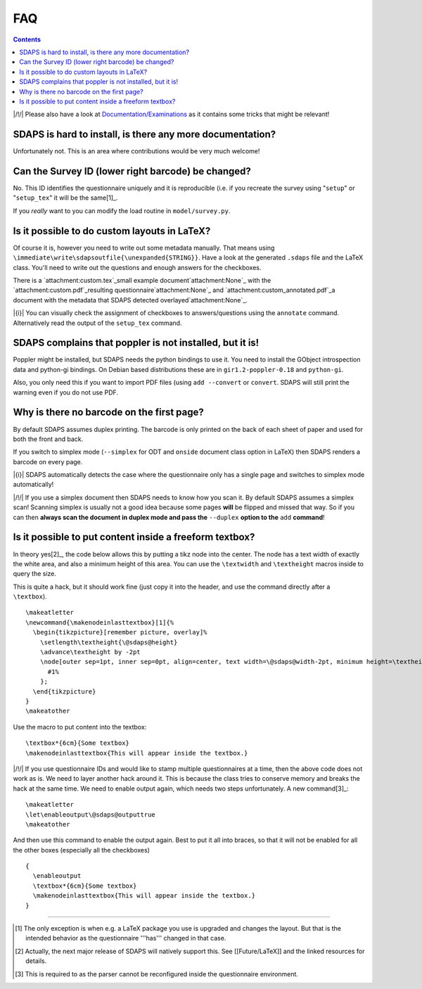 FAQ
===

.. contents::

|/!/| Please also have a look at `Documentation/Examinations`_ as it contains some tricks that might be relevant!

SDAPS is hard to install, is there any more documentation?
----------------------------------------------------------

Unfortunately not. This is an area where contributions would be very much welcome!

Can the Survey ID (lower right barcode) be changed?
---------------------------------------------------

No. This ID identifies the questionnaire uniquely and it is reproducible (i.e. if you recreate the survey using "``setup``" or "``setup_tex``" it will be the same[1]_.

If you *really* want to you can modify the load routine in ``model/survey.py``.

Is it possible to do custom layouts in LaTeX?
---------------------------------------------

Of course it is, however you need to write out some metadata manually. That means using ``\immediate\write\sdapsoutfile{\unexpanded{STRING}}``. Have a look at the generated ``.sdaps`` file and the LaTeX class. You'll need to write out the questions and enough answers for the checkboxes.

There is a `attachment:custom.tex`_small example document`attachment:None`_ with the `attachment:custom.pdf`_resulting questionnaire`attachment:None`_ and `attachment:custom_annotated.pdf`_a document with the metadata that SDAPS detected overlayed`attachment:None`_.

|{i}| You can visually check the assignment of checkboxes to answers/questions using the  ``annotate`` command. Alternatively read the output of the ``setup_tex`` command.

SDAPS complains that poppler is not installed, but it is!
---------------------------------------------------------

Poppler might be installed, but SDAPS needs the python bindings to use it. You need to install the GObject introspection data and python-gi bindings. On Debian based distributions these are in ``gir1.2-poppler-0.18`` and ``python-gi``.

Also, you only need this if you want to import PDF files (using ``add --convert`` or ``convert``. SDAPS will still print the warning even if you do not use PDF.

Why is there no barcode on the first page?
------------------------------------------

By default SDAPS assumes duplex printing. The barcode is only printed on the back of each sheet of paper and used for both the front and back.

If you switch to simplex mode (``--simplex`` for ODT and ``onside`` document class option in LaTeX) then SDAPS renders a barcode on every page.

|{i}| SDAPS automatically detects the case where the questionnaire only has a single page and switches to simplex mode automatically!

|/!/| If you use a simplex document then SDAPS needs to know how you scan it. By default SDAPS assumes a simplex scan! Scanning simplex is usually not a good idea because some pages **will** be flipped and missed that way. So if you can then **always scan the document in duplex mode and pass the** ``--duplex`` **option to the** ``add`` **command**!

Is it possible to put content inside a freeform textbox?
--------------------------------------------------------

In theory yes[2]_, the code below allows this by putting a tikz node into the center. The node has a text width of exactly the white area, and also a minimum height of this area. You can use the ``\textwidth`` and ``\textheight`` macros inside to query the size.

This is quite a hack, but it should work fine (just copy it into the header, and use the command directly after a ``\textbox``).

::

   \makeatletter
   \newcommand{\makenodeinlasttextbox}[1]{%
     \begin{tikzpicture}[remember picture, overlay]%
       \setlength\textheight{\@sdaps@height}
       \advance\textheight by -2pt
       \node[outer sep=1pt, inner sep=0pt, align=center, text width=\@sdaps@width-2pt, minimum height=\textheight, shift={($(\@sdaps@x,\@sdaps@y) + 0.5*(\@sdaps@width, -\@sdaps@height)$)}, anchor=center] at (current page.south west) {%
         #1%
       };
     \end{tikzpicture}
   }
   \makeatother

Use the macro to put content into the textbox:

::

   \textbox*{6cm}{Some textbox}
   \makenodeinlasttextbox{This will appear inside the textbox.}

|/!/| If you use questionnaire IDs and would like to stamp multiple questionnaires at a time, then the above code does not work as is. We need to layer another hack around it.  This is because the class tries to conserve memory and breaks the hack at the same time. We need to enable output again, which needs two steps unfortunately. A new command[3]_:

::

   \makeatletter
   \let\enableoutput\@sdaps@outputtrue
   \makeatother

And then use this command to enable the output again. Best to put it all into braces, so that it will not be enabled for all the other boxes (especially all the checkboxes)

::

   {
     \enableoutput
     \textbox*{6cm}{Some textbox}
     \makenodeinlasttextbox{This will appear inside the textbox.}
   }

-------------------------



.. ############################################################################

.. [1] The only exception is when e.g. a LaTeX package you use is upgraded and changes the layout. But that is the intended behavior as the questionnaire '''has''' changed in that case.

.. [2] Actually, the next major release of SDAPS will natively support this. See [[Future/LaTeX]] and the linked resources for details.

.. [3] This is required to as the parser cannot be reconfigured inside the questionnaire environment.

.. _Documentation/Examinations: ../Documentation/Examinations

